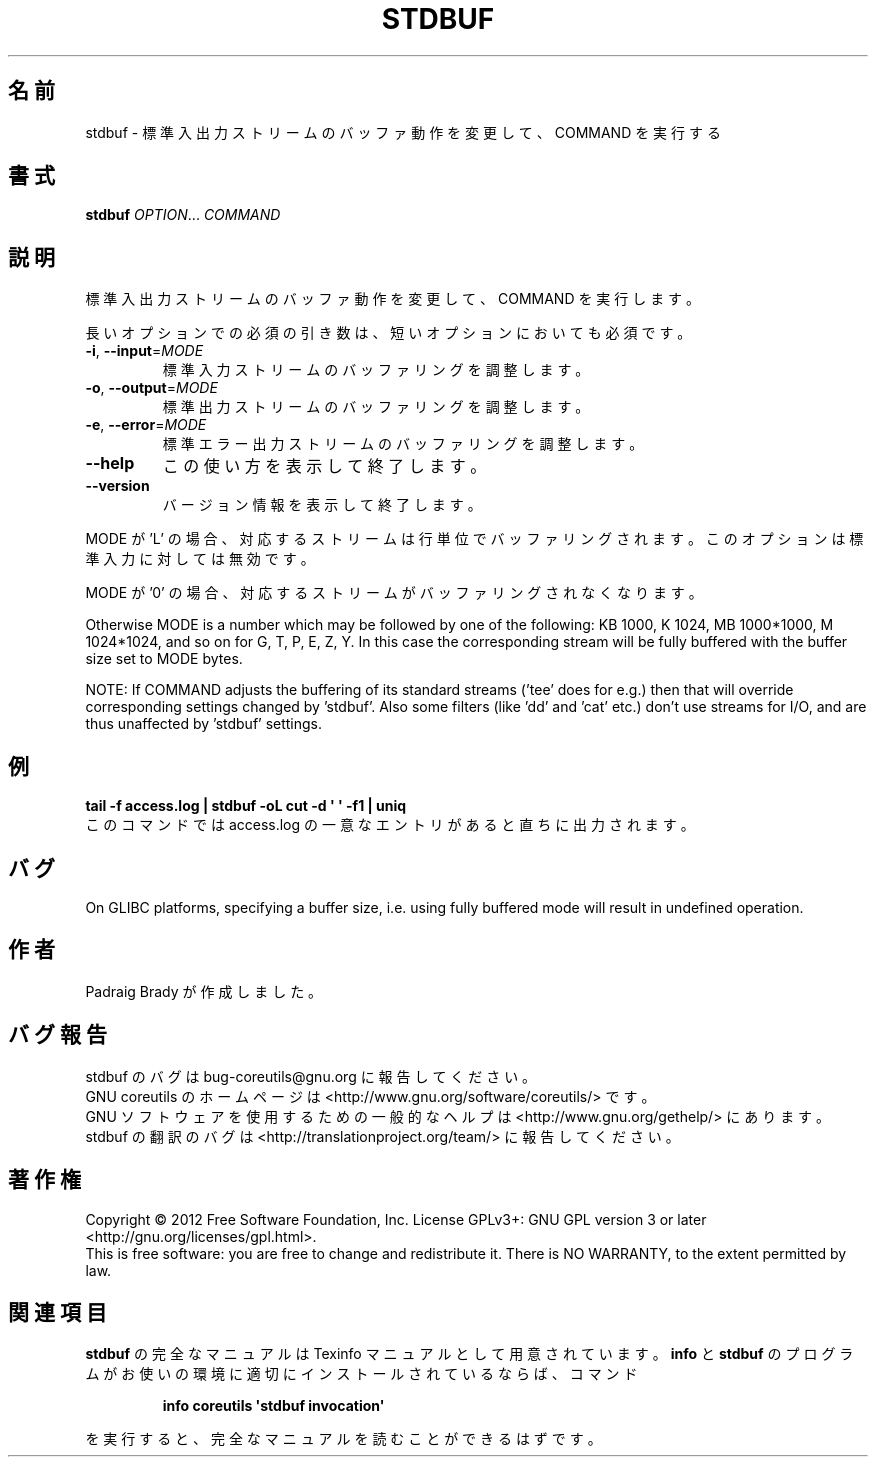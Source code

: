 .\" DO NOT MODIFY THIS FILE!  It was generated by help2man 1.35.
.\"*******************************************************************
.\"
.\" This file was generated with po4a. Translate the source file.
.\"
.\"*******************************************************************
.TH STDBUF 1 "March 2012" "GNU coreutils 8.16" ユーザーコマンド
.SH 名前
stdbuf \- 標準入出力ストリームのバッファ動作を変更して、COMMAND を実行する
.SH 書式
\fBstdbuf\fP \fIOPTION\fP... \fICOMMAND\fP
.SH 説明
.\" Add any additional description here
.PP
標準入出力ストリームのバッファ動作を変更して、COMMAND を実行します。
.PP
長いオプションでの必須の引き数は、短いオプションにおいても必須です。
.TP 
\fB\-i\fP, \fB\-\-input\fP=\fIMODE\fP
標準入力ストリームのバッファリングを調整します。
.TP 
\fB\-o\fP, \fB\-\-output\fP=\fIMODE\fP
標準出力ストリームのバッファリングを調整します。
.TP 
\fB\-e\fP, \fB\-\-error\fP=\fIMODE\fP
標準エラー出力ストリームのバッファリングを調整します。
.TP 
\fB\-\-help\fP
この使い方を表示して終了します。
.TP 
\fB\-\-version\fP
バージョン情報を表示して終了します。
.PP
MODE が 'L' の場合、対応するストリームは行単位でバッファリングされます。
このオプションは標準入力に対しては無効です。
.PP
MODE が '0' の場合、対応するストリームがバッファリングされなくなります。
.PP
Otherwise MODE is a number which may be followed by one of the following: KB
1000, K 1024, MB 1000*1000, M 1024*1024, and so on for G, T, P, E, Z, Y.  In
this case the corresponding stream will be fully buffered with the buffer
size set to MODE bytes.
.PP
NOTE: If COMMAND adjusts the buffering of its standard streams ('tee' does
for e.g.) then that will override corresponding settings changed by
\&'stdbuf'.  Also some filters (like 'dd' and 'cat' etc.) don't use streams
for I/O, and are thus unaffected by 'stdbuf' settings.
.SH 例
\fBtail \-f access.log | stdbuf \-oL cut \-d \(aq \(aq \-f1 | uniq\fP
.br
このコマンドでは access.log の一意なエントリがあると直ちに出力されます。
.SH バグ
On GLIBC platforms, specifying a buffer size, i.e. using fully buffered mode
will result in undefined operation.
.SH 作者
Padraig Brady が作成しました。
.SH バグ報告
stdbuf のバグは bug\-coreutils@gnu.org に報告してください。
.br
GNU coreutils のホームページは <http://www.gnu.org/software/coreutils/> です。
.br
GNU ソフトウェアを使用するための一般的なヘルプは
<http://www.gnu.org/gethelp/> にあります。
.br
stdbuf の翻訳のバグは <http://translationproject.org/team/> に報告してください。
.SH 著作権
Copyright \(co 2012 Free Software Foundation, Inc.  License GPLv3+: GNU GPL
version 3 or later <http://gnu.org/licenses/gpl.html>.
.br
This is free software: you are free to change and redistribute it.  There is
NO WARRANTY, to the extent permitted by law.
.SH 関連項目
\fBstdbuf\fP の完全なマニュアルは Texinfo マニュアルとして用意されています。
\fBinfo\fP と \fBstdbuf\fP のプログラムがお使いの環境に適切にインストールされているならば、
コマンド
.IP
\fBinfo coreutils \(aqstdbuf invocation\(aq\fP
.PP
を実行すると、完全なマニュアルを読むことができるはずです。
